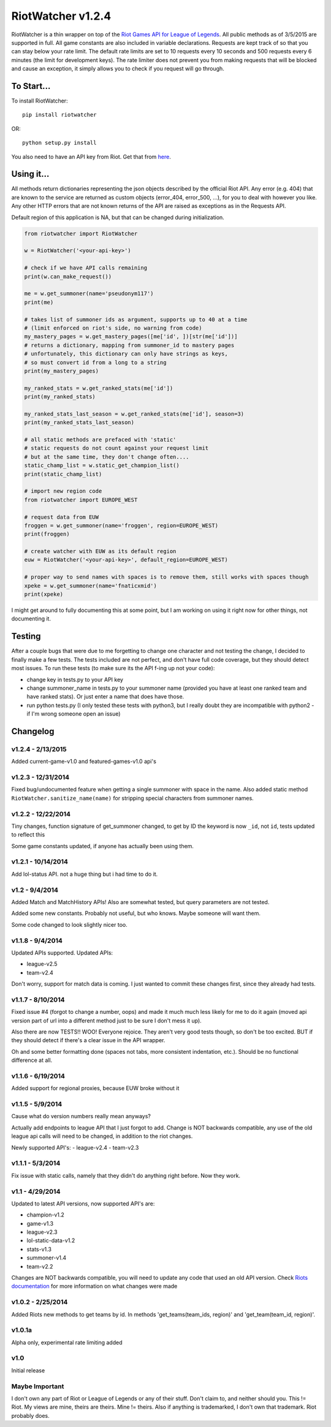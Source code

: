 RiotWatcher v1.2.4
==================

RiotWatcher is a thin wrapper on top of the `Riot Games API for League
of Legends <https://developer.riotgames.com/>`__. All public methods as
of 3/5/2015 are supported in full. All game constants are also included
in variable declarations. Requests are kept track of so that you can
stay below your rate limit. The default rate limits are set to 10
requests every 10 seconds and 500 requests every 6 minutes (the limit
for development keys). The rate limiter does not prevent you from making
requests that will be blocked and cause an exception, it simply allows
you to check if you request will go through.

To Start...
-----------

To install RiotWatcher:

::

    pip install riotwatcher

OR:

::

    python setup.py install

You also need to have an API key from Riot. Get that from
`here <https://developer.riotgames.com/>`__.

Using it...
-----------

All methods return dictionaries representing the json objects described
by the official Riot API. Any error (e.g. 404) that are known to the
service are returned as custom objects (error\_404, error\_500, ...),
for you to deal with however you like. Any other HTTP errors that are
not known returns of the API are raised as exceptions as in the Requests
API.

Default region of this application is NA, but that can be changed during
initialization.

.. code:: python

    from riotwatcher import RiotWatcher

    w = RiotWatcher('<your-api-key>')

    # check if we have API calls remaining
    print(w.can_make_request())

    me = w.get_summoner(name='pseudonym117')
    print(me)

    # takes list of summoner ids as argument, supports up to 40 at a time
    # (limit enforced on riot's side, no warning from code)
    my_mastery_pages = w.get_mastery_pages([me['id', ])[str(me['id'])]
    # returns a dictionary, mapping from summoner_id to mastery pages
    # unfortunately, this dictionary can only have strings as keys,
    # so must convert id from a long to a string
    print(my_mastery_pages)

    my_ranked_stats = w.get_ranked_stats(me['id'])
    print(my_ranked_stats)

    my_ranked_stats_last_season = w.get_ranked_stats(me['id'], season=3)
    print(my_ranked_stats_last_season)

    # all static methods are prefaced with 'static'
    # static requests do not count against your request limit
    # but at the same time, they don't change often....
    static_champ_list = w.static_get_champion_list()
    print(static_champ_list)

    # import new region code
    from riotwatcher import EUROPE_WEST

    # request data from EUW
    froggen = w.get_summoner(name='froggen', region=EUROPE_WEST)
    print(froggen)

    # create watcher with EUW as its default region
    euw = RiotWatcher('<your-api-key>', default_region=EUROPE_WEST)

    # proper way to send names with spaces is to remove them, still works with spaces though
    xpeke = w.get_summoner(name='fnaticxmid')
    print(xpeke)

I might get around to fully documenting this at some point, but I am
working on using it right now for other things, not documenting it.

Testing
-------

After a couple bugs that were due to me forgetting to change one
character and not testing the change, I decided to finally make a few
tests. The tests included are not perfect, and don't have full code
coverage, but they should detect most issues. To run these tests (to
make sure its the API f-ing up not your code):

-  change key in tests.py to your API key
-  change summoner\_name in tests.py to your summoner name (provided you
   have at least one ranked team and have ranked stats). Or just enter a
   name that does have those.
-  run python tests.py (I only tested these tests with python3, but I
   really doubt they are incompatible with python2 - if I'm wrong
   someone open an issue)

Changelog
---------

v1.2.4 - 2/13/2015
~~~~~~~~~~~~~~~~~~

Added current-game-v1.0 and featured-games-v1.0 api's

v1.2.3 - 12/31/2014
~~~~~~~~~~~~~~~~~~~

Fixed bug/undocumented feature when getting a single summoner with space
in the name. Also added static method
``RiotWatcher.sanitize_name(name)`` for stripping special characters
from summoner names.

v1.2.2 - 12/22/2014
~~~~~~~~~~~~~~~~~~~

Tiny changes, function signature of get\_summoner changed, to get by ID
the keyword is now ``_id``, not ``id``, tests updated to reflect this

Some game constants updated, if anyone has actually been using them.

v1.2.1 - 10/14/2014
~~~~~~~~~~~~~~~~~~~

Add lol-status API. not a huge thing but i had time to do it.

v1.2 - 9/4/2014
~~~~~~~~~~~~~~~

Added Match and MatchHistory APIs! Also are somewhat tested, but query
parameters are not tested.

Added some new constants. Probably not useful, but who knows. Maybe
someone will want them.

Some code changed to look slightly nicer too.

v1.1.8 - 9/4/2014
~~~~~~~~~~~~~~~~~

Updated APIs supported. Updated APIs:

-  league-v2.5
-  team-v2.4

Don't worry, support for match data is coming. I just wanted to commit
these changes first, since they already had tests.

v1.1.7 - 8/10/2014
~~~~~~~~~~~~~~~~~~

Fixed issue #4 (forgot to change a number, oops) and made it much much
less likely for me to do it again (moved api version part of url into a
different method just to be sure I don't mess it up).

Also there are now TESTS!! WOO! Everyone rejoice. They aren't very good
tests though, so don't be too excited. BUT if they should detect if
there's a clear issue in the API wrapper.

Oh and some better formatting done (spaces not tabs, more consistent
indentation, etc.). Should be no functional difference at all.

v1.1.6 - 6/19/2014
~~~~~~~~~~~~~~~~~~

Added support for regional proxies, because EUW broke without it

v1.1.5 - 5/9/2014
~~~~~~~~~~~~~~~~~

Cause what do version numbers really mean anyways?

Actually add endpoints to league API that I just forgot to add. Change
is NOT backwards compatible, any use of the old league api calls will
need to be changed, in addition to the riot changes.

Newly supported API's: - league-v2.4 - team-v2.3

v1.1.1 - 5/3/2014
~~~~~~~~~~~~~~~~~

Fix issue with static calls, namely that they didn't do anything right
before. Now they work.

v1.1 - 4/29/2014
~~~~~~~~~~~~~~~~

Updated to latest API versions, now supported API's are:

-  champion-v1.2
-  game-v1.3
-  league-v2.3
-  lol-static-data-v1.2
-  stats-v1.3
-  summoner-v1.4
-  team-v2.2

Changes are NOT backwards compatible, you will need to update any code
that used an old API version. Check `Riots
documentation <https://developer.riotgames.com/change-history>`__ for
more information on what changes were made

v1.0.2 - 2/25/2014
~~~~~~~~~~~~~~~~~~

Added Riots new methods to get teams by id. In methods
'get\_teams(team\_ids, region)' and 'get\_team(team\_id, region)'.

v1.0.1a
~~~~~~~

Alpha only, experimental rate limiting added

v1.0
~~~~

Initial release

Maybe Important
~~~~~~~~~~~~~~~

I don't own any part of Riot or League of Legends or any of their stuff.
Don't claim to, and neither should you. This != Riot. My views are mine,
theirs are theirs. Mine != theirs. Also if anything is trademarked, I
don't own that trademark. Riot probably does.

